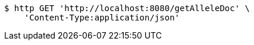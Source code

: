 [source,bash]
----
$ http GET 'http://localhost:8080/getAlleleDoc' \
    'Content-Type:application/json'
----